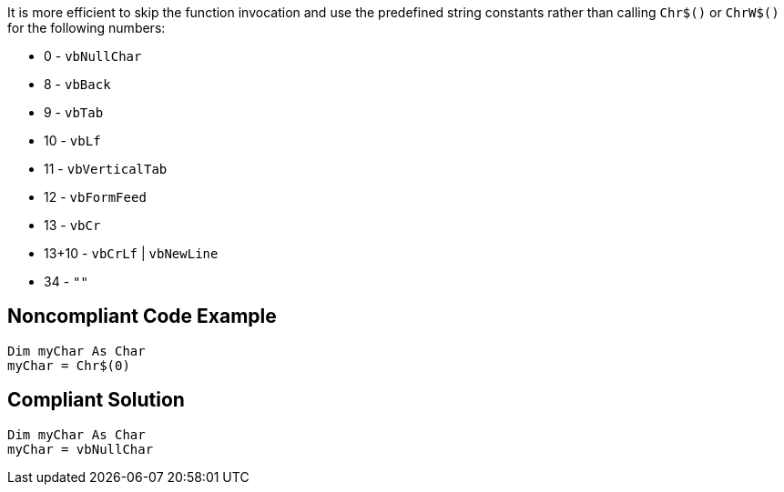 It is more efficient to skip the function invocation and use the predefined string constants rather than calling ``++Chr$()++`` or ``++ChrW$()++`` for the following numbers:


* 0 - ``++vbNullChar++``
* 8 - ``++vbBack++``
* 9 - ``++vbTab++``
* 10 - ``++vbLf++``
* 11 - ``++vbVerticalTab++``
* 12 - ``++vbFormFeed++``
* 13 - ``++vbCr++``
* 13+10 - ``++vbCrLf++`` | ``++vbNewLine++``
* 34 - ``++""++``


== Noncompliant Code Example

----
Dim myChar As Char 
myChar = Chr$(0)
----


== Compliant Solution

----
Dim myChar As Char 
myChar = vbNullChar
----



